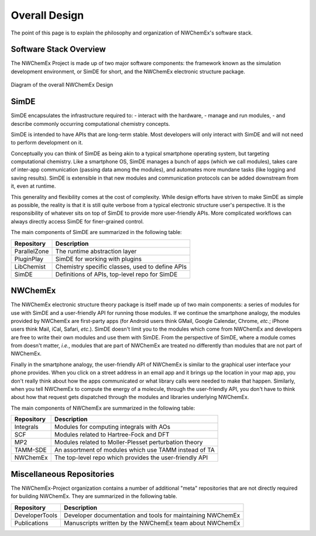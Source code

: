 **************
Overall Design
**************

The point of this page is to explain the philosophy and organization of
NWChemEx's software stack.

.. _software_stack_overview:

Software Stack Overview
=======================

The NWChemEx Project is made up of two major software components: the framework
known as the simulation development environment, or SimDE for short, and the
NWChemEx electronic structure package.

.. figure:: overall_design.png
   :figwidth: 100 %
   :align: center

   Diagram of the overall NWChemEx Design

SimDE
=====

SimDE encapsulates the infrastructure required to:
- interact with the hardware,
- manage and run modules,
- and describe commonly occurring computational chemistry concepts.

SimDE is intended to have APIs that are long-term stable. Most
developers will only interact with SimDE and will not need to perform
development on it.

Conceptually you can think of SimDE as being akin to a typical smartphone
operating system, but targeting computational chemistry. Like a smartphone OS,
SimDE manages a bunch of apps (which we call modules), takes care of inter-app
communication (passing data among the modules), and automates more mundane tasks
(like logging and saving results). SimDE is extensible in that new modules and
communication protocols can be added downstream from it, even at runtime.

This generality and flexibility comes at the cost of complexity. While design
efforts have striven to make SimDE as simple as possible, the reality is that it
is still quite verbose from a typical electronic structure user's perspective.
It is the responsibility of whatever sits on top of SimDE to provide more
user-friendly APIs. More complicated workflows can always directly access SimDE
for finer-grained control.

The main components of SimDE are summarized in the following table:

============== =====================================================
Repository     Description
============== =====================================================
ParallelZone   The runtime abstraction layer
PluginPlay     SimDE for working with plugins
LibChemist     Chemistry specific classes, used to define APIs
SimDE          Definitions of APIs, top-level repo for SimDE
============== =====================================================

NWChemEx
========

The NWChemEx electronic structure theory package is itself made up of two main
components: a series of modules for use with SimDE and a user-friendly API for
running those modules. If we continue the smartphone analogy, the modules
provided by NWChemEx are first-party apps (for Android users think GMail, Google
Calendar, Chrome, *etc.*; iPhone users think Mail, iCal, Safari, *etc.*). SimDE
doesn't limit you to the modules which come from NWChemEx and developers are
free to write their own modules and use them with SimDE. From the perspective of
SimDE, where a module comes from doesn't matter, *i.e.*, modules that are part
of NWChemEx are treated no differently than modules that are not part of
NWChemEx.

Finally in the smartphone analogy, the user-friendly API of NWChemEx is similar
to the graphical user interface your phone provides. When you click on a street
address in an email app and it brings up the location in your map app, you don't
really think about how the apps communicated or what library calls were needed
to make that happen. Similarly, when you tell NWChemEx to compute the energy of
a molecule, through the user-friendly API, you don't have to think about how
that request gets dispatched through the modules and libraries underlying
NWChemEx.

The main components of NWChemEx are summarized in the following table:

============== =======================================================
Repository     Description
============== =======================================================
Integrals      Modules for computing integrals with AOs
SCF            Modules related to Hartree-Fock and DFT
MP2            Modules related to Moller-Plesset perturbation theory
TAMM-SDE       An assortment of modules which use TAMM instead of TA
NWChemEx       The top-level repo which provides the user-friendly API
============== =======================================================


Miscellaneous Repositories
==========================

The NWChemEx-Project organization contains a number of additional "meta"
repositories that are not directly required for building NWChemEx. They are
summarized in the following table.

============== ==========================================================
Repository     Description
============== ==========================================================
DeveloperTools Developer documentation and tools for maintaining NWChemEx
Publications   Manuscripts written by the NWChemEx team about NWChemEx
============== ==========================================================
